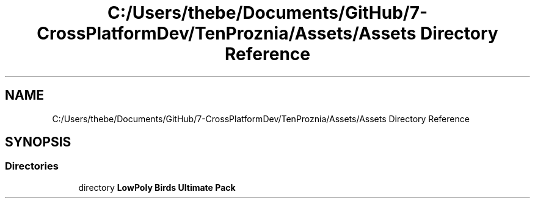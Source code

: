 .TH "C:/Users/thebe/Documents/GitHub/7-CrossPlatformDev/TenProznia/Assets/Assets Directory Reference" 3 "Fri Sep 24 2021" "Version v1" "TenProznia" \" -*- nroff -*-
.ad l
.nh
.SH NAME
C:/Users/thebe/Documents/GitHub/7-CrossPlatformDev/TenProznia/Assets/Assets Directory Reference
.SH SYNOPSIS
.br
.PP
.SS "Directories"

.in +1c
.ti -1c
.RI "directory \fBLowPoly Birds Ultimate Pack\fP"
.br
.in -1c
